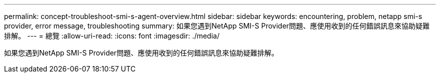 ---
permalink: concept-troubleshoot-smi-s-agent-overview.html 
sidebar: sidebar 
keywords: encountering, problem, netapp smi-s provider, error message, troubleshooting 
summary: 如果您遇到NetApp SMI-S Provider問題、應使用收到的任何錯誤訊息來協助疑難排解。 
---
= 總覽
:allow-uri-read: 
:icons: font
:imagesdir: ./media/


[role="lead"]
如果您遇到NetApp SMI-S Provider問題、應使用收到的任何錯誤訊息來協助疑難排解。
